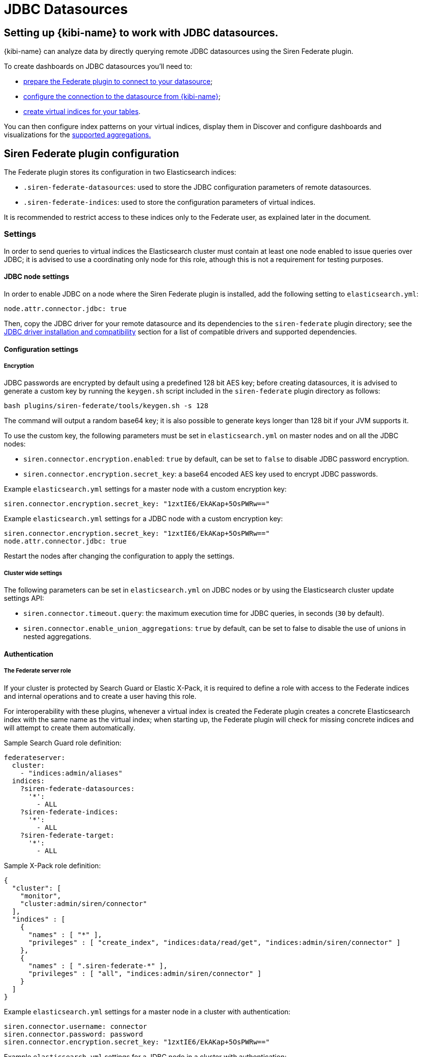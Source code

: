 [[jdbc_datasources]]
= JDBC Datasources

== Setting up {kibi-name} to work with JDBC datasources.

{kibi-name} can analyze data by directly querying remote JDBC datasources
using the Siren Federate plugin.

To create dashboards on JDBC datasources you'll need to:

- <<siren-federate-configuration, prepare the Federate plugin to connect to
  your datasource>>;
- <<configuring-investigate-datasource, configure the connection to the
  datasource from {kibi-name}>>;
- <<configuring-virtual-index, create virtual indices for your tables>>.

You can then configure index patterns on your virtual indices, display them in
Discover and configure dashboards and visualizations for the
<<supported-jdbc-aggregations, supported aggregations.>>

[[siren-federate-configuration]]
== Siren Federate plugin configuration

The Federate plugin stores its configuration in two Elasticsearch indices:

- `.siren-federate-datasources`: used to store the JDBC configuration
  parameters of remote datasources.
- `.siren-federate-indices`: used to store the configuration parameters of
  virtual indices.

It is recommended to restrict access to these indices only to the Federate
user, as explained later in the document.

=== Settings

In order to send queries to virtual indices the Elasticsearch cluster must
contain at least one node enabled to issue queries over JDBC; it is advised to
use a coordinating only node for this role, athough this is not a requirement
for testing purposes.

==== JDBC node settings
In order to enable JDBC on a node where the Siren Federate plugin is installed,
add the following setting to `elasticsearch.yml`:

[source,yaml]
----
node.attr.connector.jdbc: true
----

Then, copy the JDBC driver for your remote datasource and its dependencies to
the `siren-federate` plugin directory; see the <<siren-federate-jdbc-compat>>
section for a list of compatible drivers and supported dependencies.

==== Configuration settings

===== Encryption

JDBC passwords are encrypted by default using a predefined 128 bit AES key;
before creating datasources, it is advised to generate a custom key by running
the `keygen.sh` script included in the `siren-federate` plugin directory as
follows:

[source,yaml]
----
bash plugins/siren-federate/tools/keygen.sh -s 128
----

The command will output a random base64 key; it is also possible to generate
keys longer than 128 bit if your JVM supports it.

To use the custom key, the following parameters must be set in
`elasticsearch.yml` on master nodes and on all the JDBC nodes:

- `siren.connector.encryption.enabled`: `true` by default, can be set to
  `false` to disable JDBC password encryption.
- `siren.connector.encryption.secret_key`: a base64 encoded AES key used to
  encrypt JDBC passwords.

Example `elasticsearch.yml` settings for a master node with a custom encryption
key:

[source,yaml]
----
siren.connector.encryption.secret_key: "1zxtIE6/EkAKap+5OsPWRw=="
----

Example `elasticsearch.yml` settings for a JDBC node with a custom encryption
key:

[source,yaml]
----
siren.connector.encryption.secret_key: "1zxtIE6/EkAKap+5OsPWRw=="
node.attr.connector.jdbc: true
----

Restart the nodes after changing the configuration to apply the settings.

===== Cluster wide settings

The following parameters can be set in `elasticsearch.yml` on JDBC nodes
or by using the Elasticsearch cluster update settings API:

- `siren.connector.timeout.query`: the maximum execution time for JDBC queries,
  in seconds (`30` by default).
- `siren.connector.enable_union_aggregations`: `true` by default, can be set to
  false to disable the use of unions in nested aggregations.

==== Authentication

===== The Federate server role

If your cluster is protected by Search Guard or Elastic X-Pack, it is required
to define a role with access to the Federate indices and internal operations
and to create a user having this role.

For interoperability with these plugins, whenever a virtual index is created
the Federate plugin creates a concrete Elasticsearch index with the same name
as the virtual index; when starting up, the Federate plugin will check for
missing concrete indices and will attempt to create them automatically.

Sample Search Guard role definition:

[source,yaml]
----
federateserver:
  cluster:
    - "indices:admin/aliases"
  indices:
    ?siren-federate-datasources:
      '*':
        - ALL
    ?siren-federate-indices:
      '*':
        - ALL
    ?siren-federate-target:
      '*':
        - ALL
----

Sample X-Pack role definition:

[source,json]
----
{
  "cluster": [
    "monitor",
    "cluster:admin/siren/connector"
  ],
  "indices" : [
    {
      "names" : [ "*" ],
      "privileges" : [ "create_index", "indices:data/read/get", "indices:admin/siren/connector" ]
    },
    {
      "names" : [ ".siren-federate-*" ],
      "privileges" : [ "all", "indices:admin/siren/connector" ]
    }
  ]
}
----

Example `elasticsearch.yml` settings for a master node in a cluster with
authentication:

[source,yaml]
----
siren.connector.username: connector
siren.connector.password: password
siren.connector.encryption.secret_key: "1zxtIE6/EkAKap+5OsPWRw=="
----

Example `elasticsearch.yml` settings for a JDBC node in a cluster with
authentication:

[source,yaml]
----
siren.connector.username: connector
siren.connector.password: password
siren.connector.encryption.secret_key: "1zxtIE6/EkAKap+5OsPWRw=="
node.attr.connector.jdbc: true
----

Restart the nodes after setting the appropriate configuration parameters.

===== Administrative role

In order to manage datasources and virtual indices, it is required to
grant the `cluster:admin/siren/connector/*` permissions at the cluster
level.

In addition, the user must have the `indices:admin/siren/connector/*` and
`indices:data/siren/connector/*` permissions on all the index names that he's
allowed to define, in addition to create, write, read and search permissions.

Write permissions are required because when a virtual index is defined the
plugin will create a concrete Elasticsearch index with the same name for
interoperability with authentication plugins, unless such index already
exists.

Example Search Guard role allowed to manage virtual indices starting
with `db-`:

[source,yaml]
----
sirenadmin:
  cluster:
    - SIREN_CLUSTER
    - cluster:admin/plugin/siren/license/put
    - cluster:admin/plugin/siren/license/get
    - cluster:admin/siren/connector/*
  indices:
    'db-*':
      '*':
        - SIREN_READWRITE
        - indices:admin/create
        - indices:admin/siren/connector/*
    '*':
      '*':
        - SIREN_COMPOSITE
----

Example X-Pack role allowed to manage virtual indices starting with `db-`:

[source,json]
----
{
  "cluster": [
    "cluster:admin/siren/connector"
    "cluster:admin/plugin/siren/license",
    "cluster:siren/internal",
    "manage"
  ],
  "indices" : [
    {
      "names" : [ "*" ],
      "privileges" : [ "indices:siren/mplan" ]
    },
    {
      "names" : [ "db-*" ],
      "privileges" : [
        "read",
        "create_index",
        "view_index_metadata",
        "indices:data/siren",
        "indices:siren",
        "indices:admin/version/get",
        "indices:admin/get",
        "indices:admin/siren/connector"
      ]
    }
  ]
}
----

===== Search role

In order to search virtual indices, users must have the
`indices:data/siren/connector/*` permissions on these indices in addition to
standard standard read and search permissions.

Example Search Guard role allowed to search virtual indices starting with `db-`:

[source,yaml]
----
sirenuser:
  cluster:
    - KIBI_CLUSTER
  indices:
    '*':
      '*':
        SIREN_COMPOSITE
    'db-*':
      '*':
        - KIBI_READONLY
        - indices:data/siren/connector/*
----

Example X-Pack role allowed to search virtual indices starting with `db-`:

[source,json]
----
{
  "cluster": [
    "cluster:admin/plugin/siren/license/get",
    "cluster:siren/internal"
  ],
  "indices" : [
    {
      "names" : [ "*" ],
      "privileges" : [ "indices:siren/mplan" ]
    },
    {
      "names" : [ "db-*" ],
      "privileges" : [
        "read",
        "view_index_metadata",
        "indices:data/siren",
        "indices:siren",
        "indices:admin/version/get",
        "indices:admin/get"
      ]
    }
  ]
}
----

[[siren-federate-jdbc-compat]]
=== JDBC driver installation and compatibility

The JDBC driver for your remote datasource and its dependencies must be copied to
the `siren-federate` plugin directory of JDBC nodes; it is not required nor
recommended to copy these drivers to nodes which are not enabled to execute
queries.

Whenever the plugin is upgraded, drivers must be copied again into the
`siren-federate` plugin directory.

.List of supported JDBC drivers
|===
|Name |JDBC class |Notes


|PostgreSQL
|org.postgresql.Driver
|Download the latest JDBC 4.2 driver from
 https://jdbc.postgresql.org/download.html and copy the
 `postgresql-<version>.jar` file to the `siren-federate` plugin directory.
|MySQL
|com.mysql.jdbc.Driver
|Download the latest GA release from
 https://dev.mysql.com/downloads/connector/j/, extract it, then copy
 `mysql-connector-java-<version>.jar` to the `siren-federate` plugin directory.

 When writing the JDBC connection string, set the `useLegacyDatetimeCode`
 parameter to false to avoid issues when converting timestamps.
|Microsoft SQL Server 2014 or greater
|com.microsoft.sqlserver.jdbc.SQLServerDriver
|Download `sqljdbc_<version>_enu.tar.gz` from
 https://www.microsoft.com/en-us/download/details.aspx?id=55539, extract it,
 then copy `mssql-jdbc-<version>.jre8.jar` to the `siren-federate` plugin
 directory.
|Sybase ASE 15.7+
|com.sybase.jdbc4.jdbc.SybDriver

 OR

 net.sourceforge.jtds.jdbc.Driver
|To use the FreeTDS driver, download the latest version from
 https://sourceforge.net/projects/jtds/files/, extract it, then copy
 `jtds-<version>.jar` to the `siren-federate` plugin directory.

 To use the jConnect driver, copy `jConnect-<version>.jar` from your ASE
 directory to the `siren-federate` plugin directory.
|Oracle 12c+
|oracle.jdbc.OracleDriver
|Download the latest `ojdbc8.jar` from 
 http://www.oracle.com/technetwork/database/features/jdbc/jdbc-ucp-122-3110062.html
 and copy it to the `siren-federate` plugin directory.
|Presto
|com.facebook.presto.jdbc.PrestoDriver
|Download the latest JDBC driver from https://prestodb.io/docs/current/installation/jdbc.html
 and copy it to the `siren-federate` plugin directory.
|Spark SQL 2.2+
|com.simba.spark.jdbc41.Driver
|The Magnitude JDBC driver for Spark can be purchased at
 https://www.simba.com/product/spark-drivers-with-sql-connector/; once
 downloaded, extract the bundle, then extract the JDBC 4.1 archive and copy the
 following jars to the `siren-federate` plugin directory:

 `SparkJDBC41.jar`

 `commons-codec-<version>.jar`

 `hive_metastore.jar`

 `hive_service.jar`

 `libfb303-<version>.jar`

 `libthrift-<version>.jar`

 `ql.jar`

 `TCLIServiceClient.jar`

 `zookeeper-<version>.jar`

 In addition, copy your license file to the `siren-federate` plugin directory.
|Dremio
|com.dremio.jdbc.Driver
|Download the jar at https://download.siren.io/dremio-jdbc-driver-1.4.4-201801230630490666-6d69d32.jar
 and copy it to the `siren-federate` plugin directory.
|Impala
|com.cloudera.impala.jdbc41.Driver
|Download the latest JDBC bundle from
 https://www.cloudera.com/downloads/connectors/impala/jdbc/2-5-42.html, extract
 the bundle, the extract the JDBC 4.1 archive and copy the following jars to the
 `siren-federate` plugin directory:

 `ImpalaJDBC41.jar`

 `commons-codec-<version>.jar`

 `hive_metastore.jar`

 `hive_service.jar`

 `libfb303-<version>.jar`

 `libthrift-<version>.jar`

 `ql.jar`

 `TCLIServiceClient.jar`

 `zookeeper-<version>.jar`

|===

Restart the JDBC node after copying the drivers.

[[configuring-investigate-datasource]]
== {kibi-name} Datasource Configuration

Open {kibi-name} in your browser, then go to **Management/Datasource**:

image::images/jdbc/select_datasource.png["Navigate to Management/Datasource",align="center"]

Select the JDBC choice in the dropdown:

image::images/jdbc/select_jdbc_option.png["Select JDBC option",align="center"]

The datasource configuration supports the following parameters:

- `Database name`: the name of the default database / catalog on the remote
  datasource (usually optional).
- `Datasource name`: the name of the datasource (e.g. `mysql-sales`)
- `Driver class`: the JDBC driver class name (e.g. `com.mysql.jdbc.Driver`)
- `Username` and `Password`: the credentials of the user that will be used by
  the plugin to open connections.
- `Timezone`: if date and timestamp fields are stored in a timezone different
  that UTC, specifying this parameter will instruct the plugin to convert dates
  and times to/from the specified timezone when performing queries and
  retrieving results.
- `Connection string`: the JDBC connection string; see the
  <<siren-federate-jdbc-compat>> section for information about database
  specific connection string parameters.

Fill in the required parameters, then press Save in the top right corner.

image::images/jdbc/fill_in_connection_params.png["Fill in connection parameters",align="center"]

Check the configuration by pressing **Test Connection**. If the settings are
properly configured you should get the following feedback:

image::images/jdbc/test_connection.png["Test connection",align="center"]

Press **Yes, take me there** to map a table from the DB to a virtual index, as
displayed in the image below:

[[configuring-virtual-index]]

image::images/jdbc/virtual_index_configuration.png["Virtual Index Configuration",align="center"]

The virtual index configuration supports the following parameters:

- `Datasource name`: the name of an existing datasource.
- `Resource name`: the name of a table or view on the remote datasource.
- `Virtual index name`: the name of the virtual index; this must be a valid
  lowercase Elasticsearch index name. It is recommended to start virtual
  indices with a common prefix to simplify handling of permissions.
- `Primary key`: the name of a unique column; if a virtual index has no primary
  key it will be possible to perform aggregations, however visualizations that
  require a unique identifier such as the graph browser will not be useable on
  the index.
- `Catalog` and `Schema`: the catalog and schema containing the table specified
  before; these are usually required only if the connection does not specify a
  default catalog or schema.

Once the virtual index is configured, press Save in the top right corner; press
**Yes take me there** to create an index pattern pointing to the virtual index.

image::images/jdbc/virtual_index_success.png["Virtual Index Configuration Success",align="center"]

Press **Add Index Pattern** and fill in the name with the same name used for
the Virtual Index, in this example **indexfromdb**, and press **Create**.

image::images/jdbc/index_pattern_configuration.png["Index Pattern Configuration",align="center"]

From this point, the **indexfromdb** index pattern can be used in Discovery,
Visualize etc.

== Operations on virtual indices

The plugin supports the following operations on virtual indices:

- get mapping
- get field capabilities
- search
- msearch
- get
- mget

Search requests involving a mixture of virtual and normal Elasticsearch indices
(e.g. when using a wildcard) are not supported and will be rejected; it is
however possible to issue msearch requests containing requests on normal
Elasticsearch indices and virtual indices.

When creating a virtual index, the plugin will create an empty Elasticsearch
index for interoperability with Search Guard and X-Pack; if an Elasticsearch
index with the same name as the virtual index already exists and it is not
empty, the virtual index creation will fail.

When deleting a virtual index, the corresponding Elasticsearch index will
not be removed.

== Type conversion

The plugin converts JDBC types to their closest Elasticsearch equivalent:

- String types are handled as `keyword` fields.
- Boolean types are handled as `boolean` fields.
- Date and timestamp are handled as `date` fields.
- Integer types are handld as `long` fields.
- Floating point types are handled as `double` fields.

Complex JDBC types which are not recognized by the plugin are skipped during
query processing and resultset fetching.

== Supported search queries

The plugin supports the following queries:

- match_all
- term
- terms
- range
- exists
- prefix
- wildcard
- ids
- bool

At this time the plugin provides no support for datasource specific full text
search functions, so all these queries will work as if they were issued against
`keyword` fields.

[[supported-jdbc-aggregations]]
== Supported aggregations

Currently the plugin provides support for the following aggregations:

Metric:

- Average
- Cardinality
- Max
- Min
- Sum

Bucket:

- Date histogram
- Histogram
- Date range
- Range
- Terms
- Filters

Only terms aggregations can be nested inside a parent bucket aggregation.

== Known Limitations

- Cross backend join currently supports only integer keys.
- Cross backend support has very different scalability according to the
  direction of the Join, a join which involves sending IDs to a remote system
  will be possibly hundreds of times less scalable (e.g. thousands vs millions)
  to one where the keys are fetched from a remote system.
- Only terms aggregations can be nested inside a parent bucket aggregation.
- The `missing` parameter in bucket aggregations is not supported.
- Scripted fields are not supported.
- When issuing queries containing string comparisons, the plugin does not force
  a specific collation, if a table behind a virtual indices uses a case
  insensitive collation, string comparisons will be case insensitive.
- Wildcards on virtual index names are not supported in any API.
- Currently cross cluster searches on virtual indices are not supported.
